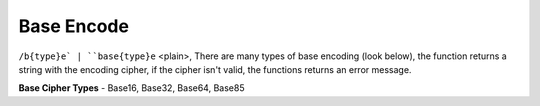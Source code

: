 Base Encode
#########################

``/b{type}e` | ``base{type}e`` <plain>, There are many types of base encoding (look below), the function returns a string with the encoding cipher, if the cipher isn't valid, the functions returns an error message.

**Base Cipher Types** - Base16, Base32, Base64, Base85
